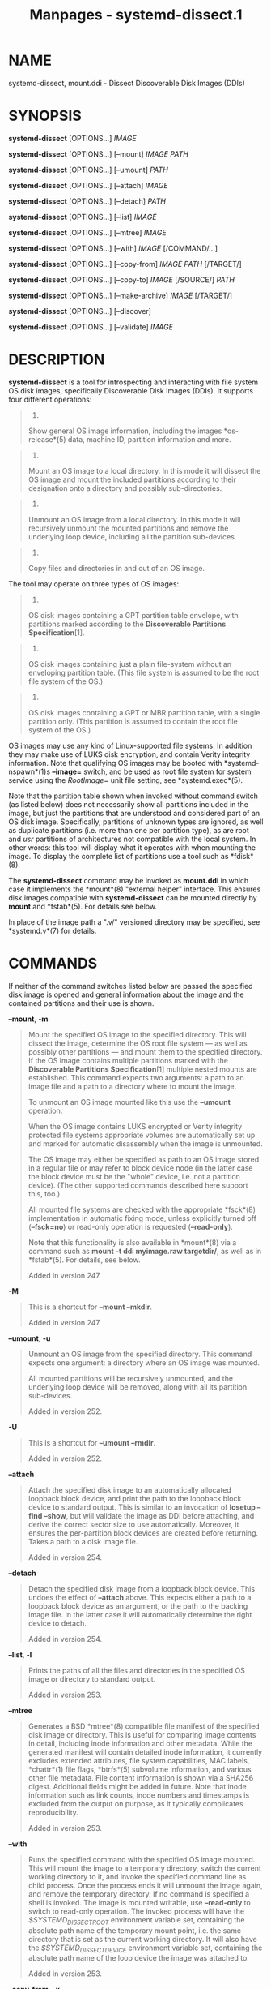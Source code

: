 #+TITLE: Manpages - systemd-dissect.1
* NAME
systemd-dissect, mount.ddi - Dissect Discoverable Disk Images (DDIs)

* SYNOPSIS
*systemd-dissect* [OPTIONS...] /IMAGE/

*systemd-dissect* [OPTIONS...] [--mount] /IMAGE/ /PATH/

*systemd-dissect* [OPTIONS...] [--umount] /PATH/

*systemd-dissect* [OPTIONS...] [--attach] /IMAGE/

*systemd-dissect* [OPTIONS...] [--detach] /PATH/

*systemd-dissect* [OPTIONS...] [--list] /IMAGE/

*systemd-dissect* [OPTIONS...] [--mtree] /IMAGE/

*systemd-dissect* [OPTIONS...] [--with] /IMAGE/ [/COMMAND/...]

*systemd-dissect* [OPTIONS...] [--copy-from] /IMAGE/ /PATH/ [/TARGET/]

*systemd-dissect* [OPTIONS...] [--copy-to] /IMAGE/ [/SOURCE/] /PATH/

*systemd-dissect* [OPTIONS...] [--make-archive] /IMAGE/ [/TARGET/]

*systemd-dissect* [OPTIONS...] [--discover]

*systemd-dissect* [OPTIONS...] [--validate] /IMAGE/

* DESCRIPTION
*systemd-dissect* is a tool for introspecting and interacting with file
system OS disk images, specifically Discoverable Disk Images (DDIs). It
supports four different operations:

#+begin_quote
1.

Show general OS image information, including the images *os-release*(5)
data, machine ID, partition information and more.

#+end_quote

#+begin_quote
2.

Mount an OS image to a local directory. In this mode it will dissect the
OS image and mount the included partitions according to their
designation onto a directory and possibly sub-directories.

#+end_quote

#+begin_quote
3.

Unmount an OS image from a local directory. In this mode it will
recursively unmount the mounted partitions and remove the underlying
loop device, including all the partition sub-devices.

#+end_quote

#+begin_quote
4.

Copy files and directories in and out of an OS image.

#+end_quote

The tool may operate on three types of OS images:

#+begin_quote
1.

OS disk images containing a GPT partition table envelope, with
partitions marked according to the *Discoverable Partitions
Specification*[1].

#+end_quote

#+begin_quote
2.

OS disk images containing just a plain file-system without an enveloping
partition table. (This file system is assumed to be the root file system
of the OS.)

#+end_quote

#+begin_quote
3.

OS disk images containing a GPT or MBR partition table, with a single
partition only. (This partition is assumed to contain the root file
system of the OS.)

#+end_quote

OS images may use any kind of Linux-supported file systems. In addition
they may make use of LUKS disk encryption, and contain Verity integrity
information. Note that qualifying OS images may be booted with
*systemd-nspawn*(1)s *--image=* switch, and be used as root file system
for system service using the /RootImage=/ unit file setting, see
*systemd.exec*(5).

Note that the partition table shown when invoked without command switch
(as listed below) does not necessarily show all partitions included in
the image, but just the partitions that are understood and considered
part of an OS disk image. Specifically, partitions of unknown types are
ignored, as well as duplicate partitions (i.e. more than one per
partition type), as are root and /usr/ partitions of architectures not
compatible with the local system. In other words: this tool will display
what it operates with when mounting the image. To display the complete
list of partitions use a tool such as *fdisk*(8).

The *systemd-dissect* command may be invoked as *mount.ddi* in which
case it implements the *mount*(8) "external helper" interface. This
ensures disk images compatible with *systemd-dissect* can be mounted
directly by *mount* and *fstab*(5). For details see below.

In place of the image path a ".v/" versioned directory may be specified,
see *systemd.v*(7) for details.

* COMMANDS
If neither of the command switches listed below are passed the specified
disk image is opened and general information about the image and the
contained partitions and their use is shown.

*--mount*, *-m*

#+begin_quote
Mount the specified OS image to the specified directory. This will
dissect the image, determine the OS root file system --- as well as
possibly other partitions --- and mount them to the specified directory.
If the OS image contains multiple partitions marked with the
*Discoverable Partitions Specification*[1] multiple nested mounts are
established. This command expects two arguments: a path to an image file
and a path to a directory where to mount the image.

To unmount an OS image mounted like this use the *--umount* operation.

When the OS image contains LUKS encrypted or Verity integrity protected
file systems appropriate volumes are automatically set up and marked for
automatic disassembly when the image is unmounted.

The OS image may either be specified as path to an OS image stored in a
regular file or may refer to block device node (in the latter case the
block device must be the "whole" device, i.e. not a partition device).
(The other supported commands described here support this, too.)

All mounted file systems are checked with the appropriate *fsck*(8)
implementation in automatic fixing mode, unless explicitly turned off
(*--fsck=no*) or read-only operation is requested (*--read-only*).

Note that this functionality is also available in *mount*(8) via a
command such as *mount -t ddi myimage.raw targetdir/*, as well as in
*fstab*(5). For details, see below.

Added in version 247.

#+end_quote

*-M*

#+begin_quote
This is a shortcut for *--mount --mkdir*.

Added in version 247.

#+end_quote

*--umount*, *-u*

#+begin_quote
Unmount an OS image from the specified directory. This command expects
one argument: a directory where an OS image was mounted.

All mounted partitions will be recursively unmounted, and the underlying
loop device will be removed, along with all its partition sub-devices.

Added in version 252.

#+end_quote

*-U*

#+begin_quote
This is a shortcut for *--umount --rmdir*.

Added in version 252.

#+end_quote

*--attach*

#+begin_quote
Attach the specified disk image to an automatically allocated loopback
block device, and print the path to the loopback block device to
standard output. This is similar to an invocation of *losetup --find
--show*, but will validate the image as DDI before attaching, and derive
the correct sector size to use automatically. Moreover, it ensures the
per-partition block devices are created before returning. Takes a path
to a disk image file.

Added in version 254.

#+end_quote

*--detach*

#+begin_quote
Detach the specified disk image from a loopback block device. This
undoes the effect of *--attach* above. This expects either a path to a
loopback block device as an argument, or the path to the backing image
file. In the latter case it will automatically determine the right
device to detach.

Added in version 254.

#+end_quote

*--list*, *-l*

#+begin_quote
Prints the paths of all the files and directories in the specified OS
image or directory to standard output.

Added in version 253.

#+end_quote

*--mtree*

#+begin_quote
Generates a BSD *mtree*(8) compatible file manifest of the specified
disk image or directory. This is useful for comparing image contents in
detail, including inode information and other metadata. While the
generated manifest will contain detailed inode information, it currently
excludes extended attributes, file system capabilities, MAC labels,
*chattr*(1) file flags, *btrfs*(5) subvolume information, and various
other file metadata. File content information is shown via a SHA256
digest. Additional fields might be added in future. Note that inode
information such as link counts, inode numbers and timestamps is
excluded from the output on purpose, as it typically complicates
reproducibility.

Added in version 253.

#+end_quote

*--with*

#+begin_quote
Runs the specified command with the specified OS image mounted. This
will mount the image to a temporary directory, switch the current
working directory to it, and invoke the specified command line as child
process. Once the process ends it will unmount the image again, and
remove the temporary directory. If no command is specified a shell is
invoked. The image is mounted writable, use *--read-only* to switch to
read-only operation. The invoked process will have the
/$SYSTEMD_DISSECT_ROOT/ environment variable set, containing the
absolute path name of the temporary mount point, i.e. the same directory
that is set as the current working directory. It will also have the
/$SYSTEMD_DISSECT_DEVICE/ environment variable set, containing the
absolute path name of the loop device the image was attached to.

Added in version 253.

#+end_quote

*--copy-from*, *-x*

#+begin_quote
Copies a file or directory from the specified OS image or directory into
the specified location on the host file system. Expects three arguments:
a path to an image file or directory, a source path (relative to the
images root directory) and a destination path (relative to the current
working directory, or an absolute path, both outside of the image). If
the destination path is omitted or specified as dash ("-"), the
specified file is written to standard output. If the source path in the
image file system refers to a regular file it is copied to the
destination path. In this case access mode, extended attributes and
timestamps are copied as well, but file ownership is not. If the source
path in the image refers to a directory, it is copied to the destination
path, recursively with all containing files and directories. In this
case the file ownership is copied too.

Added in version 247.

#+end_quote

*--copy-to*, *-a*

#+begin_quote
Copies a file or directory from the specified location in the host file
system into the specified OS image or directory. Expects three
arguments: a path to an image file or directory, a source path (relative
to the current working directory, or an absolute path, both outside of
the image) and a destination path (relative to the images root
directory). If the source path is omitted or specified as dash ("-"),
the data to write is read from standard input. If the source path in the
host file system refers to a regular file, it is copied to the
destination path. In this case access mode, extended attributes and
timestamps are copied as well, but file ownership is not. If the source
path in the host file system refers to a directory it is copied to the
destination path, recursively with all containing files and directories.
In this case the file ownership is copied too.

As with *--mount* file system checks are implicitly run before the copy
operation begins.

Added in version 247.

#+end_quote

*--make-archive*

#+begin_quote
Generates an archive file from the specified disk image. Expects two
arguments: the path to the disk image and optionally the output archive
file path. If the latter is omitted the archive is written to standard
output. The archive file format is determined automatically from the
specified output archive file name, e.g. any path suffixed with
".tar.xz" will result in an xz compressed UNIX tarball (if the path is
omitted an uncompressed UNIX tarball is created). See *libarchive*(3)
for a list of supported archive formats and compression schemes.

Added in version 256.

#+end_quote

*--discover*

#+begin_quote
Show a list of DDIs in well-known directories. This will show machine,
portable service and system/configuration extension disk images in the
usual directories /usr/lib/machines/, /usr/lib/portables/,
/usr/lib/confexts/, /var/lib/machines/, /var/lib/portables/,
/var/lib/extensions/ and so on.

Added in version 253.

#+end_quote

*--validate*

#+begin_quote
Validates the partition arrangement of a disk image (DDI), and ensures
it matches the image policy specified via *--image-policy=*, if one is
specified. This parses the partition table and probes the file systems
in the image, but does not attempt to mount them (nor to set up disk
encryption/authentication via LUKS/Verity). It does this taking the
configured image dissection policy into account. Since this operation
does not mount file systems, this command -- unlike all other commands
implemented by this tool -- requires no privileges other than the
ability to access the specified file. Prints "OK" and returns zero if
the image appears to be in order and matches the specified image
dissection policy. Otherwise prints an error message and returns
non-zero.

Added in version 254.

#+end_quote

*-h*, *--help*

#+begin_quote
Print a short help text and exit.

#+end_quote

*--version*

#+begin_quote
Print a short version string and exit.

#+end_quote

* OPTIONS
The following options are understood:

*--read-only*, *-r*

#+begin_quote
Operate in read-only mode. By default *--mount* will establish writable
mount points. If this option is specified they are established in
read-only mode instead.

Added in version 247.

#+end_quote

*--fsck=no*

#+begin_quote
Turn off automatic file system checking. By default when an image is
accessed for writing (by *--mount* or *--copy-to*) the file systems
contained in the OS image are automatically checked using the
appropriate *fsck*(8) command, in automatic fixing mode. This behavior
may be switched off using *--fsck=no*.

Added in version 247.

#+end_quote

*--growfs=no*

#+begin_quote
Turn off automatic growing of accessed file systems to their partition
size, if marked for that in the GPT partition table. By default when an
image is accessed for writing (by *--mount* or *--copy-to*) the file
systems contained in the OS image are automatically grown to their
partition sizes, if bit 59 in the GPT partition flags is set for
partition types that are defined by the *Discoverable Partitions
Specification*[1]. This behavior may be switched off using
*--growfs=no*. File systems are grown automatically on access if all of
the following conditions are met:

#+begin_quote
1.

The file system is mounted writable

#+end_quote

#+begin_quote
2.

The file system currently is smaller than the partition it is contained
in (and thus can be grown)

#+end_quote

#+begin_quote
3.

The image contains a GPT partition table

#+end_quote

#+begin_quote
4.

The file system is stored on a partition defined by the Discoverable
Partitions Specification

#+end_quote

#+begin_quote
5.

Bit 59 of the GPT partition flags for this partition is set, as per
specification

#+end_quote

#+begin_quote
6.

The *--growfs=no* option is not passed.

#+end_quote

Added in version 249.

#+end_quote

*--mkdir*

#+begin_quote
If combined with *--mount* the directory to mount the OS image to is
created if it is missing. Note that the directory is not automatically
removed when the disk image is unmounted again.

Added in version 247.

#+end_quote

*--rmdir*

#+begin_quote
If combined with *--umount* the specified directory where the OS image
is mounted is removed after unmounting the OS image.

Added in version 252.

#+end_quote

*--discard=*

#+begin_quote
Takes one of "disabled", "loop", "all", "crypto". If "disabled" the
image is accessed with empty block discarding turned off. If "loop"
discarding is enabled if operating on a regular file. If "crypt"
discarding is enabled even on encrypted file systems. If "all"
discarding is unconditionally enabled.

Added in version 247.

#+end_quote

*--in-memory*

#+begin_quote
If specified an in-memory copy of the specified disk image is used. This
may be used to operate with write-access on a (possibly read-only)
image, without actually modifying the original file. This may also be
used in order to operate on a disk image without keeping the originating
file system busy, in order to allow it to be unmounted.

Added in version 253.

#+end_quote

*--root-hash=*, *--root-hash-sig=*, *--verity-data=*

#+begin_quote
Configure various aspects of Verity data integrity for the OS image.
Option *--root-hash=* specifies a hex-encoded top-level Verity hash to
use for setting up the Verity integrity protection. Option
*--root-hash-sig=* specifies the path to a file containing a PKCS#7
signature for the hash. This signature is passed to the kernel during
activation, which will match it against signature keys available in the
kernel keyring. Option *--verity-data=* specifies a path to a file with
the Verity data to use for the OS image, in case it is stored in a
detached file. It is recommended to embed the Verity data directly in
the image, using the Verity mechanisms in the *Discoverable Partitions
Specification*[1].

Added in version 247.

#+end_quote

*--loop-ref=*

#+begin_quote
Configures the "reference" string the kernel shall report as backing
file for the loopback block device. While this is supposed to be a path
or filename referencing the backing file, this is not enforced and the
kernel accepts arbitrary free-form strings, chosen by the user. Accepts
arbitrary strings up to a length of 63 characters. This sets the kernels
".lo_file_name" field for the block device. Note this is distinct from
the /sys/class/block/loopX/loop/backing_file attribute file that always
reports a path referring to the actual backing file. The latter is
subject to mount namespace translation, the former is not.

This setting is particularly useful in combination with the *--attach*
command, as it allows later referencing the allocated loop device via
/dev/disk/by-loop-ref/... symlinks. Example: first, set up the loopback
device via *systemd-dissect attach --loop-ref=quux foo.raw*, and then
reference it in a command via the specified filename: *cfdisk
/dev/disk/by-loop-ref/quux*.

Added in version 254.

#+end_quote

*--mtree-hash=no*

#+begin_quote
If combined with *--mtree*, turns off inclusion of file hashes in the
mtree output. This makes the *--mtree* faster when operating on large
images.

Added in version 254.

#+end_quote

*--image-policy=*/policy/

#+begin_quote
Takes an image policy string as argument, as per
*systemd.image-policy*(7). The policy is enforced when operating on the
disk image specified via *--image=*, see above. If not specified
defaults to the "*" policy, i.e. all recognized file systems in the
image are used.

#+end_quote

*--no-pager*

#+begin_quote
Do not pipe output into a pager.

#+end_quote

*--no-legend*

#+begin_quote
Do not print the legend, i.e. column headers and the footer with hints.

#+end_quote

*--json=*/MODE/

#+begin_quote
Shows output formatted as JSON. Expects one of "short" (for the shortest
possible output without any redundant whitespace or line breaks),
"pretty" (for a pretty version of the same, with indentation and line
breaks) or "off" (to turn off JSON output, the default).

#+end_quote

* EXIT STATUS
On success, 0 is returned, a non-zero failure code otherwise. If the
*--with* command is used the exit status of the invoked command is
propagated.

* INVOCATION AS /SBIN/MOUNT.DDI
The *systemd-dissect* executable may be symlinked to /sbin/mount.ddi. If
invoked through that it implements *mount*(8)s "external helper"
interface for the (pseudo) file system type "ddi". This means conformant
disk images may be mounted directly via

#+begin_quote
#+begin_example
# mount -t ddi myimage.raw targetdir/
#+end_example

#+end_quote

in a fashion mostly equivalent to:

#+begin_quote
#+begin_example
# systemd-dissect --mount myimage.raw targetdir/
#+end_example

#+end_quote

Note that since a single DDI may contain multiple file systems it should
later be unmounted with *umount -R targetdir/*, for recursive operation.

This functionality is particularly useful to mount DDIs automatically at
boot via simple /etc/fstab entries. For example:

#+begin_quote
#+begin_example
/path/to/myimage.raw /images/myimage/ ddi defaults 0 0
#+end_example

#+end_quote

When invoked this way the mount options "ro", "rw", "discard",
"nodiscard" map to the corresponding options listed above (i.e.
*--read-only*, *--discard=all*, *--discard=disabled*). Mount options are
/not/ generically passed on to the file systems inside the images.

* EXAMPLES
*Example 1. Generate a tarball from an OS disk image (--with)*

#+begin_quote
#+begin_example
# systemd-dissect --with foo.raw tar cz . >foo.tar.gz
#+end_example

#+end_quote

or alternatively just:

*Example 2. Generate a tarball from an OS disk image (--make-archive)*

#+begin_quote
#+begin_example
# systemd-dissect --make-archive foo.raw foo.tar.gz
#+end_example

#+end_quote

* SEE ALSO
*systemd*(1), *systemd-nspawn*(1), *systemd.exec*(5), *systemd.v*(7),
*Discoverable Partitions Specification*[1], *mount*(8), *umount*(8),
*fdisk*(8)

* NOTES
-  1. :: Discoverable Partitions Specification

  https://uapi-group.org/specifications/specs/discoverable_partitions_specification
